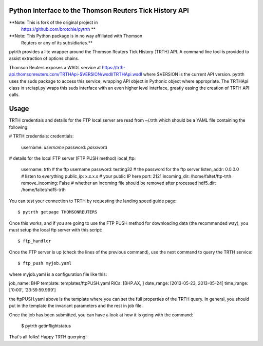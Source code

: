 Python Interface to the Thomson Reuters Tick History API
========================================================

**Note: This is fork of the original project in
  https://github.com/brotchie/pytrth **

**Note: This Python package is in no way affiliated with Thomson
  Reuters or any of its subsidiaries.**

pytrth provides a lite wrapper around the Thomson Reuters Tick History
(TRTH) API. A command line tool is provided to assist extraction of
options chains.

Thomson Reuters exposes a WSDL service at
https://trth-api.thomsonreuters.com/TRTHApi-$VERSION/wsdl/TRTHApi.wsdl
where $VERSION is the current API version. pytrth uses the suds
package to access this service, wrapping API object in Pythonic object
where appropriate. The TRTHApi class in src/api.py wraps this suds
interface with an even higher level interface, greatly easing the
creation of TRTH API calls.

Usage
=====

TRTH credentials and details for the FTP local server are read from
~/.trth which should be a YAML file containing the following:

# TRTH credentials:
credentials:
  username: *username*
  password: *password*
# details for the local FTP server (FTP PUSH method)
local_ftp:
  username: trth  # the ftp username
  password: testing32  # the password for the ftp server
  listen_addr: 0.0.0.0  # listen to everything
  public_ip: x.x.x.x  # your public IP here
  port: 2121
  incoming_dir: /home/faltet/ftp-trth
  remove_incoming: False  # whether an incoming file should be removed after processed
  hdf5_dir: /home/faltet/hdf5-trth


You can test your connection to TRTH by requesting the landing speed
guide page::

  $ pytrth getpage THOMSONREUTERS

Once this works, and if you are going to use the FTP PUSH method for
downloading data (the recommended way), you must setup the local ftp
server with this script::

  $ ftp_handler

Once the FTP server is up (check the lines of the previous command),
use the next command to query the TRTH service::

  $ ftp_push myjob.yaml

where myjob.yaml is a configuration file like this:

job_name: BHP
template: templates/ftpPUSH.yaml
RICs: [BHP.AX, ]
date_range: [2013-05-23, 2013-05-24]
time_range: ['0:00', '23:59:59.999']

the ftpPUSH.yaml above is the template where you can set the full
properties of the TRTH query.  In general, you should put in the
template the invariant parameters and the rest in job file.

Once the job has been submitted, you can have a look at how it is
going with the command:

  $ pytrth getinflightstatus


That's all folks!  Happy TRTH querying!
